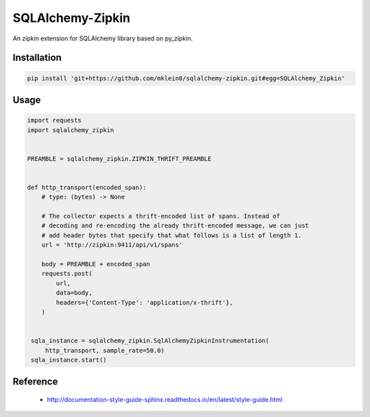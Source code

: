 #################
SQLAlchemy-Zipkin
#################

An zipkin extension for SQLAlchemy library based on py\_zipkin.


************
Installation
************

.. code-block:: bash

  pip install 'git+https://github.com/mklein0/sqlalchemy-zipkin.git#egg=SQLAlchemy_Zipkin'


*****
Usage
*****

.. code-block:: python

  import requests
  import sqlalchemy_zipkin


  PREAMBLE = sqlalchemy_zipkin.ZIPKIN_THRIFT_PREAMBLE


  def http_transport(encoded_span):
      # type: (bytes) -> None

      # The collector expects a thrift-encoded list of spans. Instead of
      # decoding and re-encoding the already thrift-encoded message, we can just
      # add header bytes that specify that what follows is a list of length 1.
      url = 'http://zipkin:9411/api/v1/spans'

      body = PREAMBLE + encoded_span
      requests.post(
          url,
          data=body,
          headers={'Content-Type': 'application/x-thrift'},
      )


   sqla_instance = sqlalchemy_zipkin.SqlAlchemyZipkinInstrumentation(
       http_transport, sample_rate=50.0)
   sqla_instance.start()


*********
Reference
*********

  * http://documentation-style-guide-sphinx.readthedocs.io/en/latest/style-guide.html
